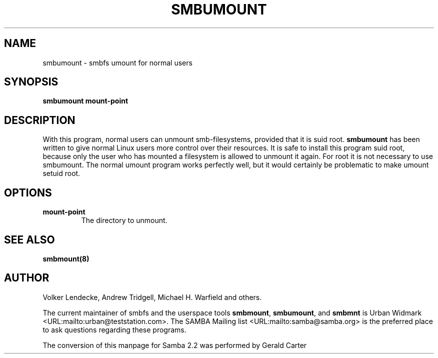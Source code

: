 .\" This manpage has been automatically generated by docbook2man-spec
.\" from a DocBook document.  docbook2man-spec can be found at:
.\" <http://shell.ipoline.com/~elmert/hacks/docbook2X/> 
.\" Please send any bug reports, improvements, comments, patches, 
.\" etc. to Steve Cheng <steve@ggi-project.org>.
.TH "SMBUMOUNT" "8" "28 January 2002" "" ""
.SH NAME
smbumount \- smbfs umount for normal users
.SH SYNOPSIS
.sp
\fBsmbumount\fR \fBmount-point\fR
.SH "DESCRIPTION"
.PP
With this program, normal users can unmount smb-filesystems, 
provided that it is suid root. \fBsmbumount\fR has 
been written to give normal Linux users more control over their 
resources. It is safe to install this program suid root, because only 
the user who has mounted a filesystem is allowed to unmount it again. 
For root it is not necessary to use smbumount. The normal umount 
program works perfectly well, but it would certainly be problematic 
to make umount setuid root.
.SH "OPTIONS"
.TP
\fBmount-point\fR
The directory to unmount.
.SH "SEE ALSO"
.PP
\fBsmbmount(8)\fR

.SH "AUTHOR"
.PP
Volker Lendecke, Andrew Tridgell, Michael H. Warfield 
and others.
.PP
The current maintainer of smbfs and the userspace
tools \fBsmbmount\fR, \fBsmbumount\fR,
and \fBsmbmnt\fR is Urban Widmark <URL:mailto:urban@teststation.com>.
The SAMBA Mailing list <URL:mailto:samba@samba.org>
is the preferred place to ask questions regarding these programs.
.PP
The conversion of this manpage for Samba 2.2 was performed 
by Gerald Carter

